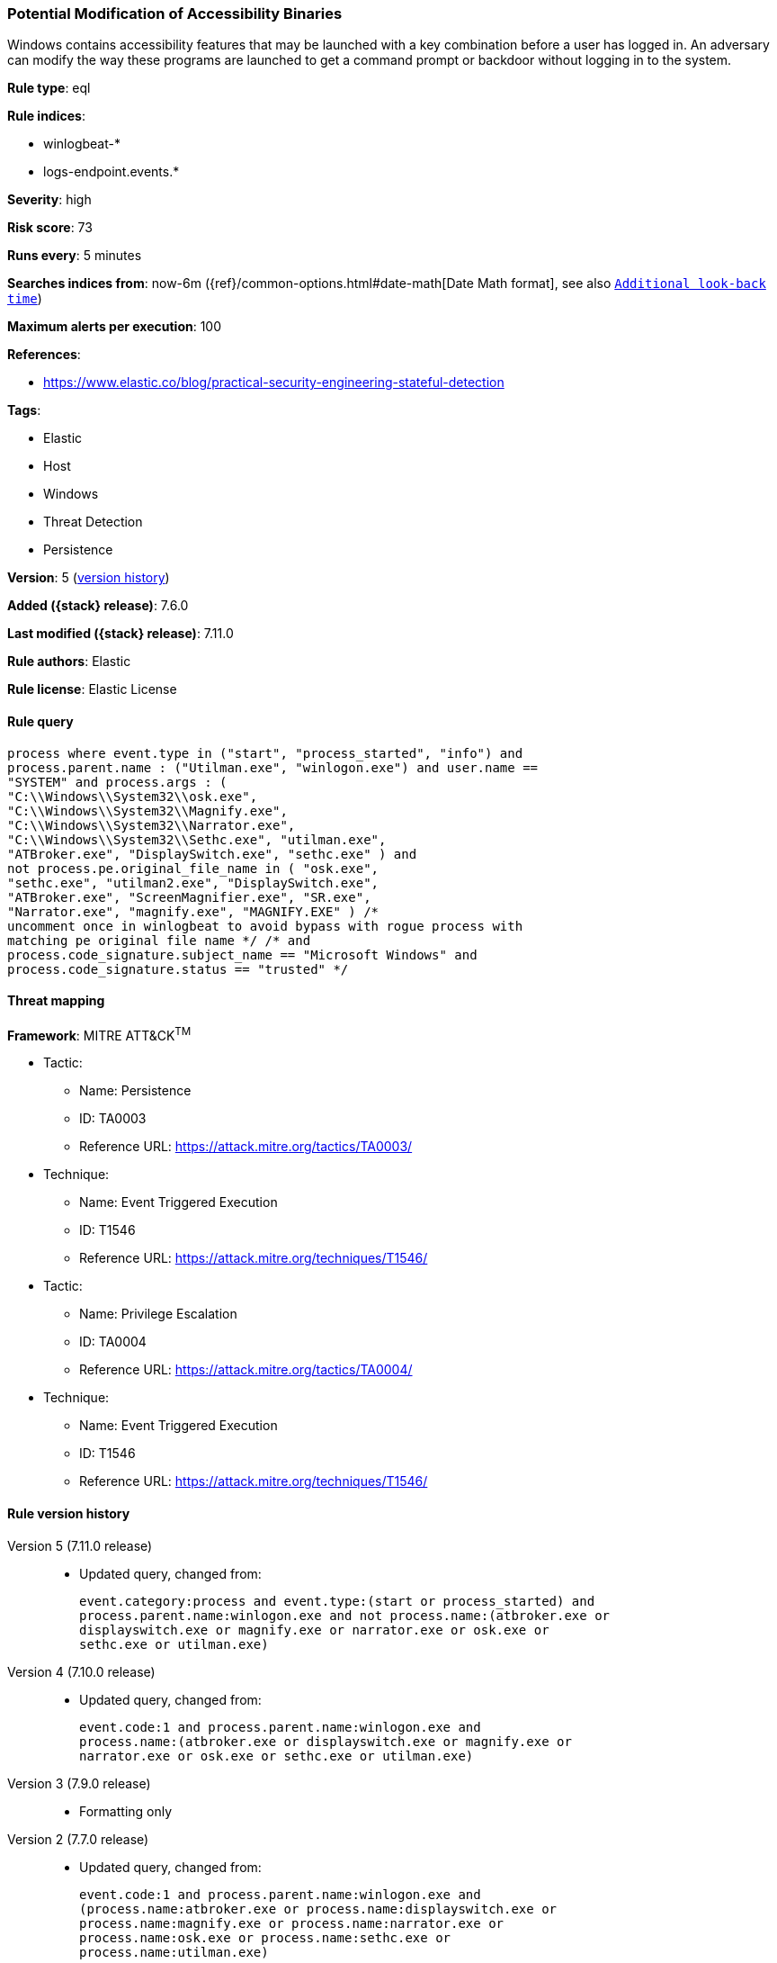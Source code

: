 [[potential-modification-of-accessibility-binaries]]
=== Potential Modification of Accessibility Binaries

Windows contains accessibility features that may be launched with a key
combination before a user has logged in. An adversary can modify the way these
programs are launched to get a command prompt or backdoor without logging in to
the system.

*Rule type*: eql

*Rule indices*:

* winlogbeat-*
* logs-endpoint.events.*

*Severity*: high

*Risk score*: 73

*Runs every*: 5 minutes

*Searches indices from*: now-6m ({ref}/common-options.html#date-math[Date Math format], see also <<rule-schedule, `Additional look-back time`>>)

*Maximum alerts per execution*: 100

*References*:

* https://www.elastic.co/blog/practical-security-engineering-stateful-detection

*Tags*:

* Elastic
* Host
* Windows
* Threat Detection
* Persistence

*Version*: 5 (<<potential-modification-of-accessibility-binaries-history, version history>>)

*Added ({stack} release)*: 7.6.0

*Last modified ({stack} release)*: 7.11.0

*Rule authors*: Elastic

*Rule license*: Elastic License

==== Rule query


[source,js]
----------------------------------
process where event.type in ("start", "process_started", "info") and
process.parent.name : ("Utilman.exe", "winlogon.exe") and user.name ==
"SYSTEM" and process.args : (
"C:\\Windows\\System32\\osk.exe",
"C:\\Windows\\System32\\Magnify.exe",
"C:\\Windows\\System32\\Narrator.exe",
"C:\\Windows\\System32\\Sethc.exe", "utilman.exe",
"ATBroker.exe", "DisplaySwitch.exe", "sethc.exe" ) and
not process.pe.original_file_name in ( "osk.exe",
"sethc.exe", "utilman2.exe", "DisplaySwitch.exe",
"ATBroker.exe", "ScreenMagnifier.exe", "SR.exe",
"Narrator.exe", "magnify.exe", "MAGNIFY.EXE" ) /*
uncomment once in winlogbeat to avoid bypass with rogue process with
matching pe original file name */ /* and
process.code_signature.subject_name == "Microsoft Windows" and
process.code_signature.status == "trusted" */
----------------------------------

==== Threat mapping

*Framework*: MITRE ATT&CK^TM^

* Tactic:
** Name: Persistence
** ID: TA0003
** Reference URL: https://attack.mitre.org/tactics/TA0003/
* Technique:
** Name: Event Triggered Execution
** ID: T1546
** Reference URL: https://attack.mitre.org/techniques/T1546/


* Tactic:
** Name: Privilege Escalation
** ID: TA0004
** Reference URL: https://attack.mitre.org/tactics/TA0004/
* Technique:
** Name: Event Triggered Execution
** ID: T1546
** Reference URL: https://attack.mitre.org/techniques/T1546/

[[potential-modification-of-accessibility-binaries-history]]
==== Rule version history

Version 5 (7.11.0 release)::
* Updated query, changed from:
+
[source, js]
----------------------------------
event.category:process and event.type:(start or process_started) and
process.parent.name:winlogon.exe and not process.name:(atbroker.exe or
displayswitch.exe or magnify.exe or narrator.exe or osk.exe or
sethc.exe or utilman.exe)
----------------------------------

Version 4 (7.10.0 release)::
* Updated query, changed from:
+
[source, js]
----------------------------------
event.code:1 and process.parent.name:winlogon.exe and
process.name:(atbroker.exe or displayswitch.exe or magnify.exe or
narrator.exe or osk.exe or sethc.exe or utilman.exe)
----------------------------------

Version 3 (7.9.0 release)::
* Formatting only

Version 2 (7.7.0 release)::
* Updated query, changed from:
+
[source, js]
----------------------------------
event.code:1 and process.parent.name:winlogon.exe and
(process.name:atbroker.exe or process.name:displayswitch.exe or
process.name:magnify.exe or process.name:narrator.exe or
process.name:osk.exe or process.name:sethc.exe or
process.name:utilman.exe)
----------------------------------

